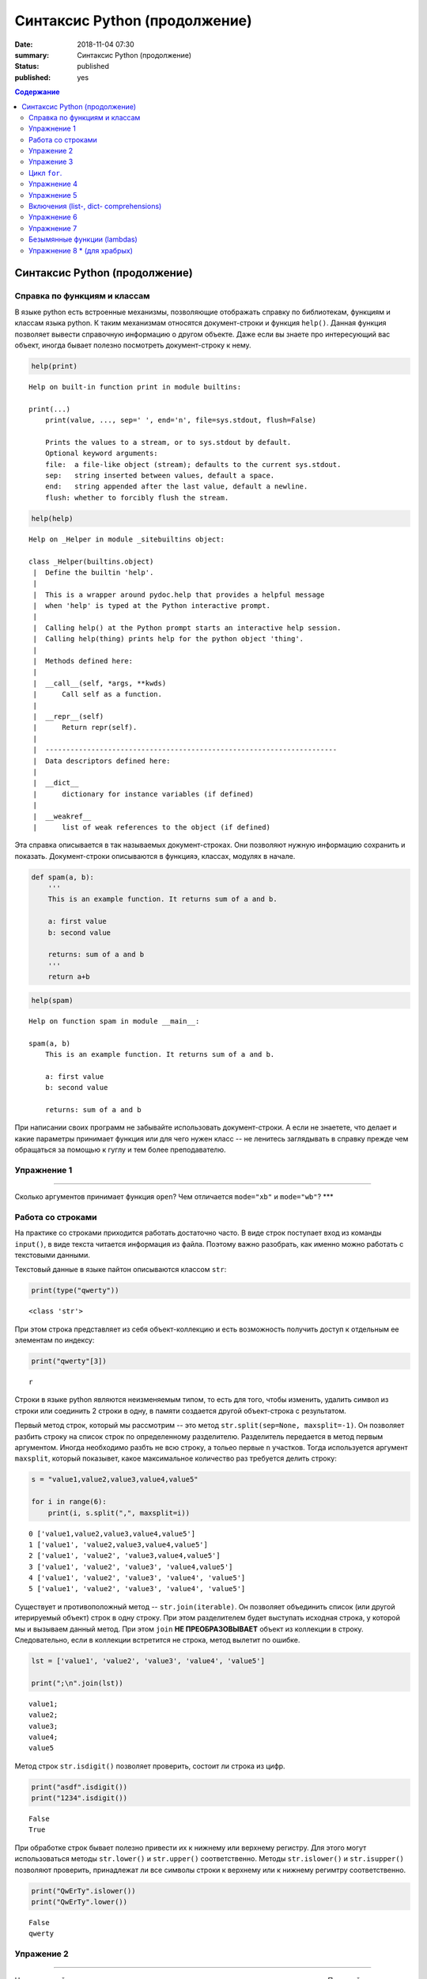 Синтаксис Python (продолжение)
##############################

:date: 2018-11-04 07:30
:summary: Синтаксис Python (продолжение)
:status: published
:published: yes

.. default-role:: code

.. contents:: Содержание

Синтаксис Python (продолжение)
==============================

Справка по функциям и классам
-----------------------------

В языке python есть встроенные механизмы, позволяющие отображать справку
по библиотекам, функциям и классам языка python. К таким механизмам
относятся документ-строки и функция ``help()``. Данная функция позволяет
вывести справочную информацию о другом объекте. Даже если вы знаете про
интересующий вас объект, иногда бывает полезно посмотреть
документ-строку к нему.

.. code:: ipython3

    help(print)


.. parsed-literal::

    Help on built-in function print in module builtins:
    
    print(...)
        print(value, ..., sep=' ', end='\n', file=sys.stdout, flush=False)
        
        Prints the values to a stream, or to sys.stdout by default.
        Optional keyword arguments:
        file:  a file-like object (stream); defaults to the current sys.stdout.
        sep:   string inserted between values, default a space.
        end:   string appended after the last value, default a newline.
        flush: whether to forcibly flush the stream.
    
    

.. code:: python

    help(help)


.. parsed-literal::

    Help on _Helper in module _sitebuiltins object:
    
    class _Helper(builtins.object)
     |  Define the builtin 'help'.
     |  
     |  This is a wrapper around pydoc.help that provides a helpful message
     |  when 'help' is typed at the Python interactive prompt.
     |  
     |  Calling help() at the Python prompt starts an interactive help session.
     |  Calling help(thing) prints help for the python object 'thing'.
     |  
     |  Methods defined here:
     |  
     |  __call__(self, *args, **kwds)
     |      Call self as a function.
     |  
     |  __repr__(self)
     |      Return repr(self).
     |  
     |  ----------------------------------------------------------------------
     |  Data descriptors defined here:
     |  
     |  __dict__
     |      dictionary for instance variables (if defined)
     |  
     |  __weakref__
     |      list of weak references to the object (if defined)
    
    

Эта справка описывается в так называемых документ-строках. Они позволяют
нужную информацию сохранить и показать. Документ-строки описываются в
функцияэ, классах, модулях в начале.

.. code:: python

    def spam(a, b):
        '''
        This is an example function. It returns sum of a and b.
        
        a: first value
        b: second value
        
        returns: sum of a and b
        '''
        return a+b

.. code:: python

    help(spam)


.. parsed-literal::

    Help on function spam in module __main__:
    
    spam(a, b)
        This is an example function. It returns sum of a and b.
        
        a: first value
        b: second value
        
        returns: sum of a and b
    
    

При написании своих программ не забывайте использовать документ-строки.
А если не знаетете, что делает и какие параметры принимает функция или
для чего нужен класс -- не ленитесь заглядывать в справку прежде чем
обращаться за помощью к гуглу и тем более преподавателю.

Упражнение 1
------------

--------------

Сколько аргументов принимает функция ``open``? Чем отличается
``mode="xb"`` и ``mode="wb"``? \*\*\*

Работа со строками
------------------

На практике со строками приходится работать достаточно часто. В виде
строк поступает вход из команды ``input()``, в виде текста читается
информация из файла. Поэтому важно разобрать, как именно можно работать
с текстовыми данными.

Текстовый данные в языке пайтон описываются классом ``str``:

.. code:: python

    print(type("qwerty"))


.. parsed-literal::

    <class 'str'>
    

При этом строка представляет из себя объект-коллекцию и есть возможность
получить доступ к отдельным ее элементам по индексу:

.. code:: python

    print("qwerty"[3])


.. parsed-literal::

    r
    

Строки в языке python являются неизменяемым типом, то есть для того,
чтобы изменить, удалить символ из строки или соединить 2 строки в одну,
в памяти создается другой объект-строка с результатом.

Первый метод строк, который мы рассмотрим -- это метод
``str.split(sep=None, maxsplit=-1)``. Он позволяет разбить строку на
список строк по определенному разделителю. Разделитель передается в
метод первым аргументом. Иногда необходимо разбть не всю строку, а
тольео первые ``n`` участков. Тогда используется аргумент ``maxsplit``,
который показывет, какое максимальное количество раз требуется делить
строку:

.. code:: python

    s = "value1,value2,value3,value4,value5"
    
    for i in range(6):
        print(i, s.split(",", maxsplit=i))


.. parsed-literal::

    0 ['value1,value2,value3,value4,value5']
    1 ['value1', 'value2,value3,value4,value5']
    2 ['value1', 'value2', 'value3,value4,value5']
    3 ['value1', 'value2', 'value3', 'value4,value5']
    4 ['value1', 'value2', 'value3', 'value4', 'value5']
    5 ['value1', 'value2', 'value3', 'value4', 'value5']
    

Существует и противоположный метод -- ``str.join(iterable)``. Он
позволяет объединить список (или другой итерируемый объект) строк в одну
строку. При этом разделителем будет выступать исходная строка, у которой
мы и вызываем данный метод. При этом ``join`` **НЕ ПРЕОБРАЗОВЫВАЕТ**
объект из коллекции в строку. Следовательно, если в коллекции встретится
не строка, метод вылетит по ошибке.

.. code:: python

    lst = ['value1', 'value2', 'value3', 'value4', 'value5']
    
    print(";\n".join(lst))


.. parsed-literal::

    value1;
    value2;
    value3;
    value4;
    value5
    

Метод строк ``str.isdigit()`` позволяет проверить, состоит ли строка из
цифр.

.. code:: python

    print("asdf".isdigit())
    print("1234".isdigit())


.. parsed-literal::

    False
    True
    

При обработке строк бывает полезно привести их к нижнему или верхнему
регистру. Для этого могут использоваться методы ``str.lower()`` и
``str.upper()`` соответственно. Методы ``str.islower()`` и
``str.isupper()`` позволяют проверить, принадлежат ли все символы строки
к верхнему или к нижнему регимтру соответственно.

.. code:: python

    print("QwErTy".islower())
    print("QwErTy".lower())


.. parsed-literal::

    False
    qwerty
    

Упражение 2
-----------

--------------

На вход вашей программе подается строка, состоящая из слов, разделенных
символом ``;``. Посчитайте количество чисел, слов в ниженм и верхнем
регистре, и всех остальных слов. \*\*\*\*\*\*\*\*\*\*\*\*\*\*\*

Довольно часто вам приходится подставлять значения различных переменных
в ваши строки. Существует несколько способов сделать это. Рассмотрим
каждый из спсобов.

Первый и самый простой способ -- простой сбор строк по кусочкам. При
этом переменные необходимо привести к строковому виду. Такой способ
порождает путанницу в коде и дополнительный мусор в памяти, так что
лучше стараться его избегать.

.. code:: python

    s = "Value1 = " + str(5) + ", Value2 = " + str(7.5) + ";"
    
    print(s)


.. parsed-literal::

    Value1 = 5, Value2 = 7.5;
    

Второй способ аналогичен форматированию в языке С. Этот метод довольно
прост, хотя и не слишком гибок. К достоинствам можно отнести, что он
является самым быстрым из перечисленных.

.. code:: python

    s = "Value1 = %02d, Value2 = %05.2f" % (5, 7.5)
    
    print(s)


.. parsed-literal::

    Value1 = 05, Value2 = 07.50
    

Третий способ -- метод ``str.format()``. Он является наиболее pythonic
способом и обладает очень гибкими возможностями. Кроме простой
подстановки значений он также может

1. Позволяет получать значения в виде списка
2. Указывать номера аргументов
3. Использовать словари с названиями аргументов
4. Обращаться к атрибутам объектов и элементам коллекци1
5. Является callabe и может передаваться в качестве аргумента другим
   функциям

Приведем пример к каждому из пунктов:

.. code:: python

    # 1
    args = [1, 2, 3]
    s = "{};{};{}".format(*args)
    print("1:\t", s)
    
    # 2
    s = "{2};{0};{1};{2};{1}".format(1, 2, 3)
    print("2:\t", s)
    
    # 3
    s = "{a};{c};{c};{b};{a}".format(a=1, b=2, c=3)
    print("3:\t", s)
    
    # 4
    s = "{0[1]}".format([1, 2, 3])
    print("4.1:\t", s)
    
    class Vector:
        def __init__(self, x, y):
            self.x = x
            self.y = y
    vec = Vector(5,6)
    
    s = "x: {0.x}; y: {0.y}".format(vec)
    print("4.2:\t", s)
    
    #5
    lst = [[0,1], [1,3], [5,6]]
    o_map = map("x={0[0]}, y={0[1]}".format, lst)
    for i, elem in enumerate(o_map):
        print("5.{}:\t".format(i+1), elem)
    


.. parsed-literal::

    1:	 1;2;3
    2:	 3;1;2;3;2
    3:	 1;3;3;2;1
    4.1:	 2
    4.2:	 x: 5; y: 6
    5.1:	 x=0, y=1
    5.2:	 x=1, y=3
    5.3:	 x=5, y=6
    

Упражение 3
-----------

--------------

Написать функцию, которая нринимает на вход список чисел и возвращает
строку, содержащую минимум, максимум, и среднее значение в формате
(включая переносы строк):

min: 1 max: 10 mean: 5 \*\*\*\*\*

Цикл ``for``.
-------------

Цикл ``for`` может использоваться для различных целей.

Самый простой пример использовния цикла:

.. code:: python

    for i in range(5):
        print(i)


.. parsed-literal::

    0
    1
    2
    3
    4
    

При помощи этого цикла можно итерироваться по любому объекту-коллекции:

.. code:: python

    lst = ["qwerty", 12345, 34.42]
    
    for i in lst:
        print(i)


.. parsed-literal::

    qwerty
    12345
    34.42
    

Но в таком случае встает вопрос, что же общего между объектом-коллекцией
и диапазоном значений? ``range`` является функцией. Попробуем
посмотреть, что эта функция возвращает:

.. code:: python

    a = range(5)
    
    print("object:\n\t", a)
    print("type:\n\t", type(a))
    print("Methods and attributes:\n\t", dir(a))


.. parsed-literal::

    object:
    	 range(0, 5)
    type:
    	 <class 'range'>
    Methods and attributes:
    	 ['__bool__', '__class__', '__contains__', '__delattr__', '__dir__', '__doc__', '__eq__', '__format__', '__ge__', '__getattribute__', '__getitem__', '__gt__', '__hash__', '__init__', '__init_subclass__', '__iter__', '__le__', '__len__', '__lt__', '__ne__', '__new__', '__reduce__', '__reduce_ex__', '__repr__', '__reversed__', '__setattr__', '__sizeof__', '__str__', '__subclasshook__', 'count', 'index', 'start', 'step', 'stop']
    

То есть ``range`` -- это класс и мы вызываем его конструктор. Объект
этого класса является итерируемым, а значит с ним может работать цикл
``for``. Чтобы создать итератор из объекта, воспользуемся функцией
``iter()``:

.. code:: python

    iterator = iter(a)
    
    print("object:\n\t", iterator)
    print("type:\n\t", type(iterator))
    print("Methods and attributes:\n\t", dir(iterator))


.. parsed-literal::

    object:
    	 <range_iterator object at 0x0000012FA12F9CF0>
    type:
    	 <class 'range_iterator'>
    Methods and attributes:
    	 ['__class__', '__delattr__', '__dir__', '__doc__', '__eq__', '__format__', '__ge__', '__getattribute__', '__gt__', '__hash__', '__init__', '__init_subclass__', '__iter__', '__le__', '__length_hint__', '__lt__', '__ne__', '__new__', '__next__', '__reduce__', '__reduce_ex__', '__repr__', '__setattr__', '__setstate__', '__sizeof__', '__str__', '__subclasshook__']
    

Итератор -- объект, который знает свое текущее состояние и может
вычислить следующее значение. Такой подход не приводит к созданию
дополнительных больших объектов в памяти и таким образом делает
программу более эффективной. Никакой лишней информации при этом в памяти
не хранится.

Для того, чтобы перейти к следующему состоянию, используется функция
``next()``.

.. code:: python

    print(next(iterator))
    print(next(iterator))
    print(next(iterator))
    print(next(iterator))
    print(next(iterator))


.. parsed-literal::

    0
    1
    2
    3
    4
    

Но что же происходит, когда мы пытаемся получить следующий объект, но
его не существует?

.. code:: python

    next(iterator)


::


    ---------------------------------------------------------------------------

    StopIteration                             Traceback (most recent call last)

    <ipython-input-19-4ce711c44abc> in <module>()
    ----> 1 next(iterator)
    

    StopIteration: 


В таком случае выпадает ошибка ``StopIteration``, которая говорит, что
следующий объект получить невозможно. Это и является признаком конца
итерации. На эту ошибку и ориентируется цикл ``for``.

Упражнение 4
------------

--------------

Вам дана функция на языке python:

::

    def print_map(function, iterable):
        for i in iterable:
            print(function(i))

Требуется переписать данную функцию не используя цикл for. \*\*\*\*

Рассмотрим несколько примеров итерируемых объектов, которые есть в языке
python (кроме ``range``).

**``map(function, iterable)``**

В начале рассмотрим функцию ``map(func, iterable)``. Эта функция
позволяет применить некоторую другую функцию ``func`` ко всем элементам
другого итерируемого объекта ``iterable``. **Обратите внимание, что
объект-функция передается без круглых скобок**

.. code:: python

    def baz(value):
        return value*value
    
    lst = [1, 2, 3, 4, 5]
    
    for i in map(baz, lst):
        print(i)


.. parsed-literal::

    1
    4
    9
    16
    25
    

**``zip(iterable[, iterable, ...])``**

Функция ``zip(iterable[, iterable, ...])`` позволяет параллельно
итерироваться по большому количеству итерируемых объектов, получая из
них соответствующие элементы в виде кортежа. Итератор прекращает свою
работу, когда один из переданных объектов закончится.

.. code:: python

    names = ["Alex", "Bob", "Alice", "John", "Ann"]
    age = [25, 17, 34, 24, 42]
    sex = ["M", "M", "F", "M", "F"]
    
    for values in zip(names, age, sex):
        print("name: {:>10} age: {:3} sex: {:2}".format(*values))


.. parsed-literal::

    name:       Alex age:  25 sex: M 
    name:        Bob age:  17 sex: M 
    name:      Alice age:  34 sex: F 
    name:       John age:  24 sex: M 
    name:        Ann age:  42 sex: F 
    

**``filter(func, iterable)``**

Пробегает по итерируемому объекту и возвращает только те элементы,
которые удовлетворяют условию, описанному в функции ``func``.

.. code:: python

    def bar(x):
        if abs((34-x*x))**0.5 > x:
            return True
        return False
    
    for i in filter(bar, [0, 1, 2, 3, 4, 5]):
        print(i)


.. parsed-literal::

    0
    1
    2
    3
    4
    

**``enumerate(iterable, start=0)``**

Принимает на вход итерируемый объект и возвращает пары (индекс элемента,
элемент). Индексация начинается со start, который по умолчанию равен 0.

.. code:: python

    names = ["Alex", "Bob", "Alice", "John", "Ann"]
    
    for idx, elem in enumerate(names, 1):
        print("{:02}: {:>7}".format(idx, elem))


.. parsed-literal::

    01:    Alex
    02:     Bob
    03:   Alice
    04:    John
    05:     Ann
    

Кажется, что концепция генерации объектов налету, без предварительного
выделения памяти под целый массив, является довольно удобной и полезной.
Объекты-итераторы могут хранить, например, списки запросов к серверу,
логи системы и другую информацию, которую можно обрабатывать
последовательно. В таком случае, нам хочется научиться создавать
подобные объекты.

Для этих целей может использоваться ключевое слово ``yield``. Функция, в
которой содержится это ключевое слово, становится функцией-генератором.
Из такой функции можно создать объект-итератор. При вызове функции
``next()`` выполнение этой функции дойдет до первого встреченного
ключегого слова ``yield``, после чего, подобно действию ``return``,
управление перейдет основной прогамме. Поток управления вернется обратно
в функцию при следующем вызове ``next()`` и продолжит выполнение с того
места, на котором остановился ранее.

Рассмотрим, каким образом можно написать свою собственную функцию
``range()``:

.. code:: python

    def my_range(a, b=None, step=1):
        if b is None:
            a, b = 0, a
        _current = a
        while True:
            yield _current
            _next = _current + step
            if (_next - b)*(_current - b) <= 0:
                break
            _current = _next
                
    for i in my_range(5):
        print(i, end = " ")
    print()
    
    for i in my_range(1, 5):
        print(i, end = " ")
    print()
    
    for i in my_range(1, 10, 2):
        print(i, end = " ")
    print()
    
    for i in my_range(10, 0, -3):
        print(i, end = " ")
    print()


.. parsed-literal::

    0 1 2 3 4 
    1 2 3 4 
    1 3 5 7 9 
    10 7 4 1 
    

Упражнение 5
------------

--------------

Напишите генератор, выводящий первые n чисел Фибоначчи. \*\*\*

Кроме генераторов можно создавать целые итерируемые объекты, наподобие
``list``, или ``dict``, но об этом будет сказано немного позже.

Включения (list-, dict- comprehensions)
---------------------------------------

Еще одним очень мощным инструментом языка Python являются так называемые
*list comprehensions*. Они позволяют создавать списки из других
итерируемых объектов "на лету", при этом сочетают в себе возможности map
и filter.

Рассмотрим простой пример list comprehension, создающий список из
квадратов целых чисел:

.. code:: python

    a = [i*i for i in range(10)]
    
    print(type(a))
    print(*a)


.. parsed-literal::

    <class 'list'>
    0 1 4 9 16 25 36 49 64 81
    

Таким образом, list comprehension выглядит как список от выражения,
зависящего от элемента из итерируемого объекта. Однако, он может быть
гораздо более сложным. Вместо выражения может быть поставлена любая
функция от аргумента:

.. code:: python

    def eggs(x):
        return x-x*x/2+x*x*x/3-x*x*x*x/4
    
    a = [eggs(i) for i in range(5)]
    
    print(*a)


.. parsed-literal::

    0.0 0.5833333333333333 -1.3333333333333335 -12.75 -46.66666666666667
    

Кроме того, на значения итерируемых переменных можно накладывать
условия, которые также являются выражением:

.. code:: python

    a = [i*i for i in range(10) if i%2==0]
    
    print(*a)


.. parsed-literal::

    0 4 16 36 64
    

Таким образом, полная форма list comprehension имеет вид:

**``[<expression(var)> for <var> in <iterable> if <condition(var)>]``**

Однако, и это еще не все. В одном list comphehension мы можем
итерироваться сразу по нескольким переменным:

.. code:: python

    a = [10*i+j for i in range(5) for j in range(5) if i>j]
    
    print(*a)


.. parsed-literal::

    10 20 21 30 31 32 40 41 42 43
    

Если необходимо в одном list comphehension использовать несколько
циклов, зависящих друг от друга, то стоит помнить, что циклы читаются
слева направо:

.. code:: python

    a = ["i={}, j={}, k={}".format(i,j,k) for i in range(5) for j in range(i) for k in range(j,i)]
    
    print(*a, sep="\n")


.. parsed-literal::

    i=1, j=0, k=0
    i=2, j=0, k=0
    i=2, j=0, k=1
    i=2, j=1, k=1
    i=3, j=0, k=0
    i=3, j=0, k=1
    i=3, j=0, k=2
    i=3, j=1, k=1
    i=3, j=1, k=2
    i=3, j=2, k=2
    i=4, j=0, k=0
    i=4, j=0, k=1
    i=4, j=0, k=2
    i=4, j=0, k=3
    i=4, j=1, k=1
    i=4, j=1, k=2
    i=4, j=1, k=3
    i=4, j=2, k=2
    i=4, j=2, k=3
    i=4, j=3, k=3
    

Упражнение 6
------------

--------------

Написать функцию ``flatten(tensor)``, принимающую на вход многомерный
список и возвращающую одномерный список всех элементов. Использовать
list comprehensions \*\*\*

Двумерные списки нужно создавать при помощи вложенных list
comprehensions. При этом во внутреннем можно использовать переменную,
созданную во внешнем.

**НИ В КОЕМ СЛУЧАЕ НЕЛЬЗЯ СОЗДАВАТЬ ДВУМЕРНЫЕ СПИСКИ ТАК:
``[[0] * n] * n``!**

.. code:: python

    a = [[x*y for y in range(10)] for x in range(10)]
    
    for i in a:
        print(("{:02} "*10).format(*i))


.. parsed-literal::

    00 00 00 00 00 00 00 00 00 00 
    00 01 02 03 04 05 06 07 08 09 
    00 02 04 06 08 10 12 14 16 18 
    00 03 06 09 12 15 18 21 24 27 
    00 04 08 12 16 20 24 28 32 36 
    00 05 10 15 20 25 30 35 40 45 
    00 06 12 18 24 30 36 42 48 54 
    00 07 14 21 28 35 42 49 56 63 
    00 08 16 24 32 40 48 56 64 72 
    00 09 18 27 36 45 54 63 72 81 
    

Упражнение 7
------------

--------------

Даны два списка a и b. Необходимо для всех положительных элементов i и j
из этих списков составить таблицу, в которой сосчитать модуль разности i
и j. \*\*\*

Интересной особенностью является то, что при замене квадратных скобок на
круглые создается объект-генератор это позволяет пользоваться удобной
конструкцией и при этом экономить память.

Кроме list comprehensions существуют также dict comprehensions. Они
позволяют в той же манере создавать словари. Рассмотрим пример:

.. code:: python

    names = ["Alex", "Bob", "Alice", "John", "Ann"]
    age = [25, 17, 34, 24, 42]
    
    d = {n : a for n,a in zip(names, age)}
    
    print(d)


.. parsed-literal::

    {'Alex': 25, 'Bob': 17, 'Alice': 34, 'John': 24, 'Ann': 42}
    

Безымянные функции (lambdas)
----------------------------

Некоторые из используемых функций, например ``map`` и ``filter`` требуют
передачи в качестве одного из аргументов функции. Очень часто такие
функции являются простыми однострочниками и не используются в дальнейшем
в программе. Однако при этом мы вынуждены выделять место, объявлять
функцию и вообще писать много лишнего кода. Для таких случаев можно
использовать безымянные функции -- ``lambda``. Такие функции создаются
"на лету", а после использования удаляются из памяти. При этом,
lambda-функции являются объектами и их можно сохранять в переменные и
использовать в дальнейшем как обычные функции.

Приведем пример:

.. code:: python

    def foo(x):
        return x*x
    
    bar = lambda x: x*x
    
    print(foo(34))
    print(bar(34))


.. parsed-literal::

    1156
    1156
    

Используем lambda-функцию в качестве аргумента ``map``:

.. code:: python

    for i in map(lambda x: x*x, range(5)):
        print(i)


.. parsed-literal::

    0
    1
    4
    9
    16
    

lambda-функция не может содержать присваивания или нескольких операций.
Все операции в lambda-функции должны быть представлены в виде пайплайна,
когда каждая следующая функция вызывается от результата предыдущей, или
выражения. Внутри lambda-функций могут вызываться другие функции (и
другие lambda-функции тоже).

Объявление lambda-функции создает в памяти callable-объект, который
можно вызвать прямо на месте:

.. code:: python

    print( ( lambda x: int(int(input()) > x) ) (5) )


.. parsed-literal::

    7
    1
    

lambda-функция может принимать несколько аргументов, a может и не иметь
аргументов вовсе.

.. code:: python

    names = ["Alex", "Bob", "Alice", "John", "Ann"]
    age = [25, 17, 34, 24, 42]
    
    for i in map(lambda x, y: "{} is {} years old".format(x,y), names, age):
        print(i)
        
    print( (lambda: input()) () )


.. parsed-literal::

    Alex is 25 years old
    Bob is 17 years old
    Alice is 34 years old
    John is 24 years old
    Ann is 42 years old
    6
    6
    

Самые отчаянные могут попытаться с использованием lambda-функций
реализовывать даже очень сложные программы. Но тогда вам придется
освоить рекурсию при использовании lambda-функций, а это уже не совсем
тривиальная задача. Циклов то не будет. Ниже приведен пример функции,
вычисляющей факториал числа.

.. code:: python

    fact = lambda x: (
                    lambda f, *a: f(f, *a)
                    )(
                            lambda fun, n: 
                                    1 if n<=1 else n * fun(fun, n-1),
                     x)
    
    fact(3)

Упражнение 8 \* (для храбрых)
-----------------------------

--------------

Реализуйте вычисление n-го числа фибоначчи используя только
lambda-функции \*\*\*

